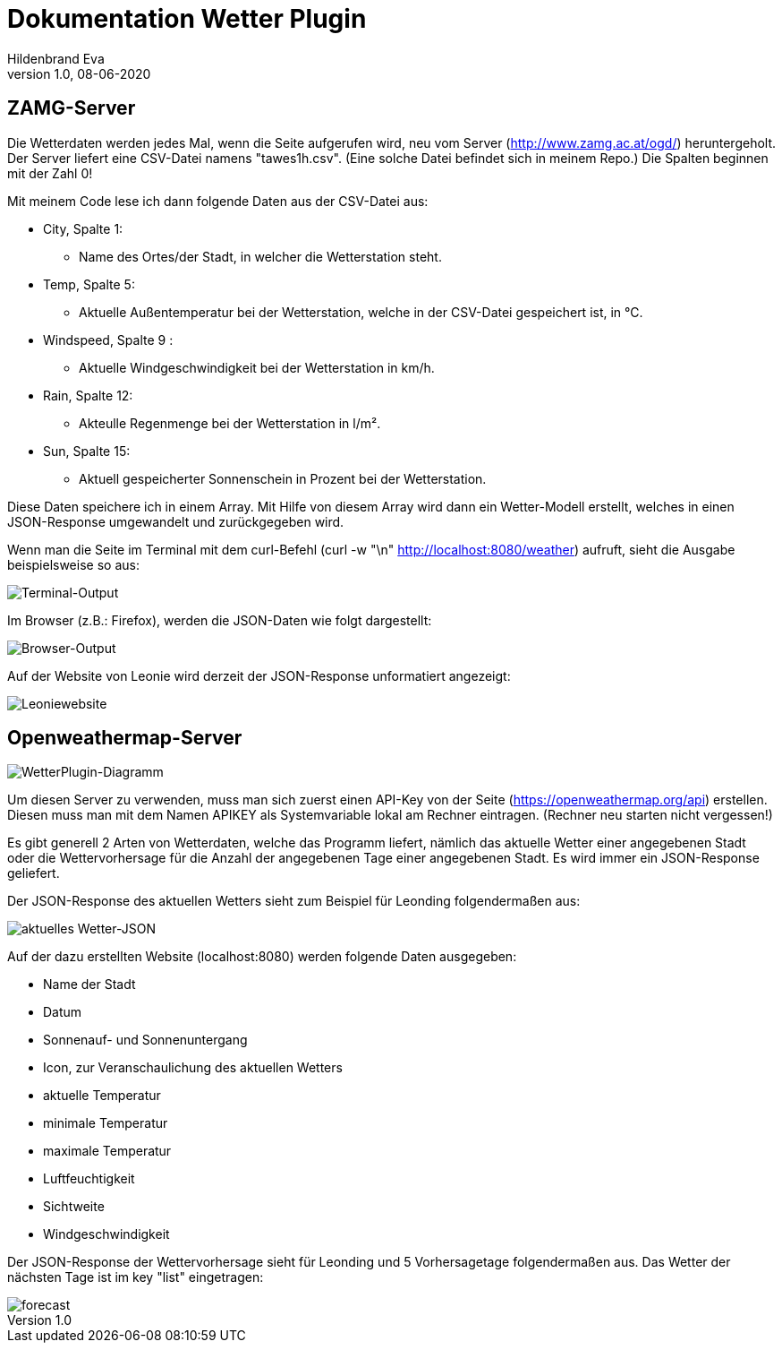 = Dokumentation Wetter Plugin
Hildenbrand Eva
1.0, 08-06-2020

:icons: font
ifndef::imagesdir[:imagesdir: images]

== ZAMG-Server

Die Wetterdaten werden jedes Mal, wenn die Seite aufgerufen wird, neu vom Server (http://www.zamg.ac.at/ogd/) heruntergeholt. Der Server liefert eine CSV-Datei namens "tawes1h.csv". (Eine solche Datei befindet sich in meinem Repo.) Die Spalten beginnen mit der Zahl 0!

Mit meinem Code lese ich dann folgende Daten aus der CSV-Datei aus:

* City, Spalte 1:
** Name des Ortes/der Stadt, in welcher die Wetterstation steht.
* Temp, Spalte 5:
** Aktuelle Außentemperatur bei der Wetterstation, welche in der CSV-Datei gespeichert ist, in °C.
* Windspeed, Spalte 9 :
** Aktuelle Windgeschwindigkeit bei der Wetterstation in km/h.
* Rain, Spalte 12:
** Akteulle Regenmenge bei der Wetterstation in l/m².
* Sun, Spalte 15:
** Aktuell gespeicherter Sonnenschein in Prozent bei der Wetterstation.

Diese Daten speichere ich in einem Array. Mit Hilfe von diesem Array wird dann ein Wetter-Modell erstellt, welches in einen JSON-Response umgewandelt und zurückgegeben wird.

Wenn man die Seite im Terminal mit dem curl-Befehl 
(curl -w "\n" http://localhost:8080/weather) aufruft, sieht die Ausgabe beispielsweise so aus:

image::./curl.PNG[Terminal-Output]

Im Browser (z.B.: Firefox), werden die JSON-Daten wie folgt dargestellt:

image::./browser.PNG[Browser-Output]

Auf der Website von Leonie wird derzeit der JSON-Response unformatiert angezeigt:

image::./leonie.PNG[Leoniewebsite]

== Openweathermap-Server

image::./diagram.PNG[WetterPlugin-Diagramm]

Um diesen Server zu verwenden, muss man sich zuerst einen API-Key von der Seite (https://openweathermap.org/api) erstellen. Diesen muss man mit dem Namen APIKEY als Systemvariable lokal am Rechner eintragen. (Rechner neu starten nicht vergessen!)

Es gibt generell 2 Arten von Wetterdaten, welche das Programm liefert, nämlich das aktuelle Wetter einer angegebenen Stadt oder die Wettervorhersage für die Anzahl der angegebenen Tage einer angegebenen Stadt. Es wird immer ein JSON-Response geliefert.

Der JSON-Response des aktuellen Wetters sieht zum Beispiel für Leonding folgendermaßen aus:

image::./openweather.PNG[aktuelles Wetter-JSON]

Auf der dazu erstellten Website (localhost:8080) werden folgende Daten ausgegeben:

* Name der Stadt
* Datum
* Sonnenauf- und Sonnenuntergang
* Icon, zur Veranschaulichung des aktuellen Wetters
* aktuelle Temperatur
* minimale Temperatur
* maximale Temperatur
* Luftfeuchtigkeit
* Sichtweite
* Windgeschwindigkeit

Der JSON-Response der Wettervorhersage sieht für Leonding und 5 Vorhersagetage folgendermaßen aus. Das Wetter der nächsten Tage ist im key "list" eingetragen:

image::./forecast.PNG[]


